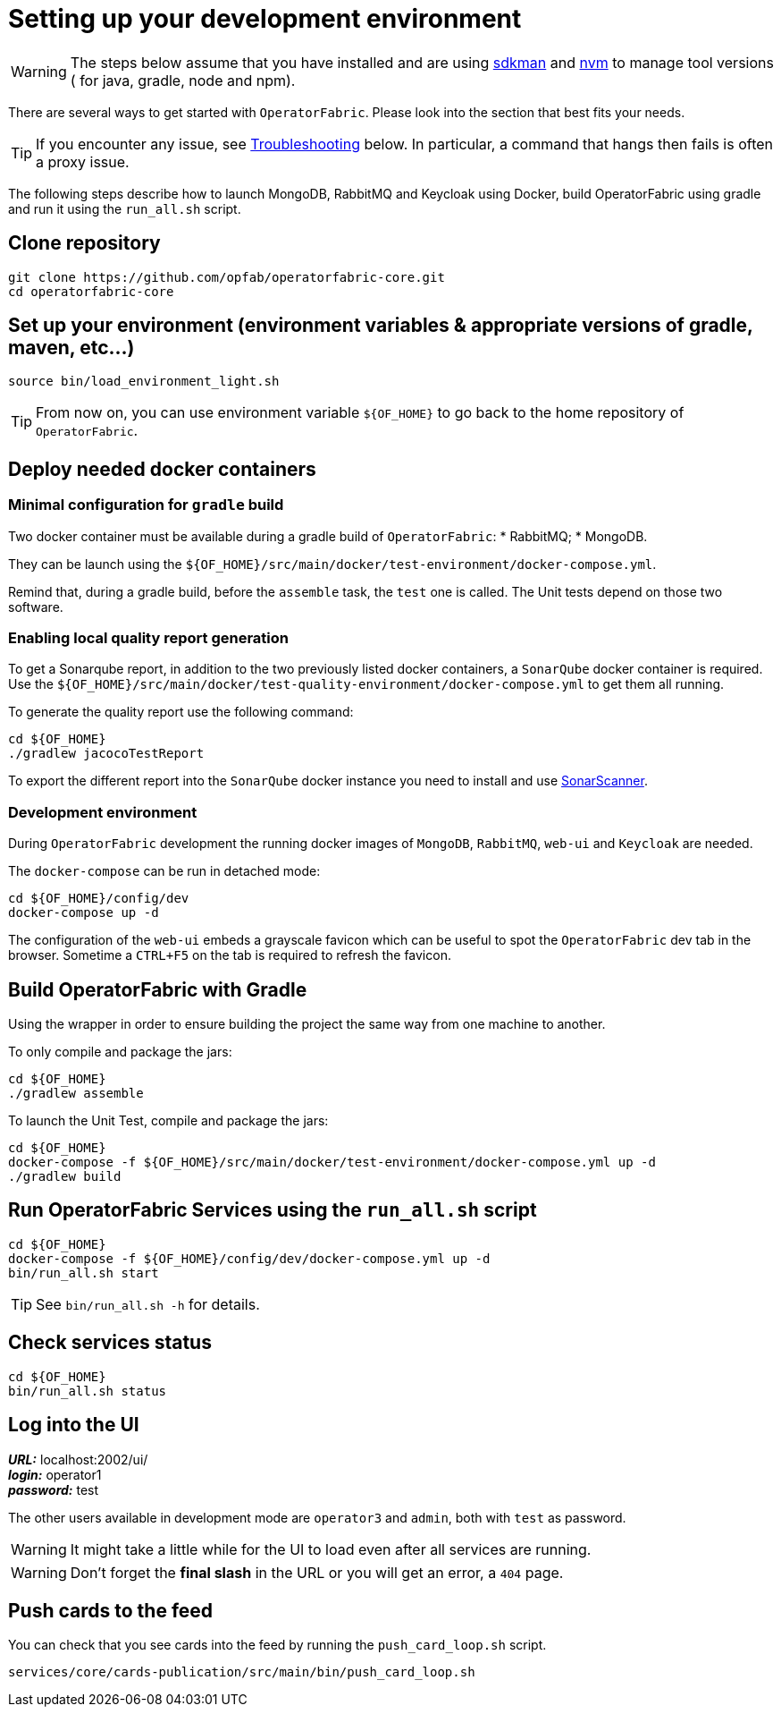 // Copyright (c) 2018-2020 RTE (http://www.rte-france.com)
// See AUTHORS.txt
// This document is subject to the terms of the Creative Commons Attribution 4.0 International license.
// If a copy of the license was not distributed with this
// file, You can obtain one at https://creativecommons.org/licenses/by/4.0/.
// SPDX-License-Identifier: CC-BY-4.0




[[setup_dev_env]]
= Setting up your development environment

WARNING: The steps below assume that you have installed and are using
https://sdkman.io/[sdkman] and
https://github.com/nvm-sh/nvm[nvm] to manage tool versions ( for java,
gradle, node and npm).

There are several ways to get started with `OperatorFabric`. Please look into
the section that best fits your needs.

TIP: If you encounter any issue, see
ifdef::single-page-doc[<<troubleshooting, Troubleshooting>>]
ifndef::single-page-doc[<<{gradle-rootdir}/documentation/current/dev_env/index.adoc#troubleshooting, Troubleshooting>>]
below. In particular,
a command that hangs then fails is often a proxy issue.

The following steps describe how to launch MongoDB, RabbitMQ and Keycloak
using Docker,  build OperatorFabric using gradle and run it using the
`run_all.sh` script.

== Clone repository
[source,shell]
----
git clone https://github.com/opfab/operatorfabric-core.git
cd operatorfabric-core
----

== Set up your environment (environment variables & appropriate versions of gradle, maven, etc…)
[source,shell]
----
source bin/load_environment_light.sh
----

TIP: From now on, you can use environment variable `${OF_HOME}` to go back to
the home repository of `OperatorFabric`.

== Deploy needed docker containers

=== Minimal configuration for `gradle` build

Two docker container must be available during a gradle build of `OperatorFabric`:
* RabbitMQ;
* MongoDB.

They can be launch using the `${OF_HOME}/src/main/docker/test-environment/docker-compose.yml`.

Remind that, during a gradle build, before the `assemble` task, the `test` one is called. The Unit tests depend on those
two software.

=== Enabling local quality report generation

To get a Sonarqube report, in addition to the two previously listed docker containers, a `SonarQube` docker container is
required. Use the `${OF_HOME}/src/main/docker/test-quality-environment/docker-compose.yml` to get them all running.

To generate the quality report use the following command:
[source,shell]
----
cd ${OF_HOME}
./gradlew jacocoTestReport
----

To export the different report into the `SonarQube` docker instance you need to install and use link:https://docs.sonarqube.org/latest/analysis/scan/sonarscanner/[SonarScanner].

[[_docker_dev_env]]
=== Development environment

During `OperatorFabric` development the running docker images of `MongoDB`, `RabbitMQ`, `web-ui` and `Keycloak` are needed.

The `docker-compose` can be run in detached mode:
[source,shell]
----
cd ${OF_HOME}/config/dev
docker-compose up -d
----

The configuration of the `web-ui` embeds a grayscale favicon which can be useful to spot the `OperatorFabric` dev tab in the browser.
Sometime a `CTRL+F5` on the tab is required to refresh the favicon.

== Build OperatorFabric with Gradle

Using the wrapper in order to ensure building the project the same way from one machine to another.

To only compile and package the jars:
[source,shell]
----
cd ${OF_HOME}
./gradlew assemble
----

To launch the Unit Test, compile and package the jars:
[source,shell]
----
cd ${OF_HOME}
docker-compose -f ${OF_HOME}/src/main/docker/test-environment/docker-compose.yml up -d
./gradlew build
----

== Run OperatorFabric Services using the `run_all.sh` script
[source,shell]
----
cd ${OF_HOME}
docker-compose -f ${OF_HOME}/config/dev/docker-compose.yml up -d
bin/run_all.sh start
----

TIP: See `bin/run_all.sh -h` for details.

== Check services status
[source,shell]
----
cd ${OF_HOME}
bin/run_all.sh status
----

== Log into the UI

*_URL:_* localhost:2002/ui/ +
*_login:_* operator1 +
*_password:_* test

The other users available in development mode are `operator3` and `admin`, both with `test` as password.

WARNING: It might take a little while for the UI to load even after all services are running.

WARNING: Don't forget the *final slash* in the URL or you will get an error, a `404` page.

== Push cards to the feed

You can check that you see cards into the feed by running the
`push_card_loop.sh` script.
[source,shell]
----
services/core/cards-publication/src/main/bin/push_card_loop.sh
----
